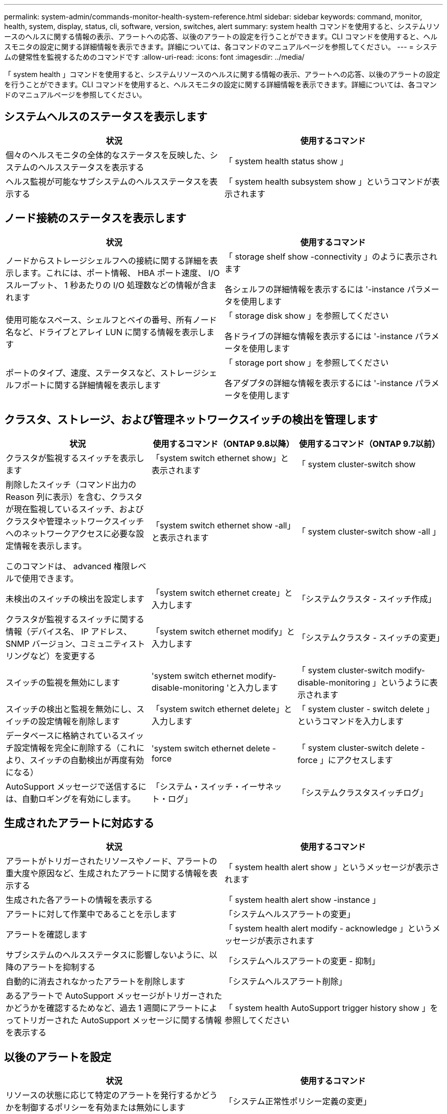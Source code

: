---
permalink: system-admin/commands-monitor-health-system-reference.html 
sidebar: sidebar 
keywords: command, monitor, health, system, display, status, cli, software, version, switches, alert 
summary: system health コマンドを使用すると、システムリソースのヘルスに関する情報の表示、アラートへの応答、以後のアラートの設定を行うことができます。CLI コマンドを使用すると、ヘルスモニタの設定に関する詳細情報を表示できます。詳細については、各コマンドのマニュアルページを参照してください。 
---
= システムの健常性を監視するためのコマンドです
:allow-uri-read: 
:icons: font
:imagesdir: ../media/


[role="lead"]
「 system health 」コマンドを使用すると、システムリソースのヘルスに関する情報の表示、アラートへの応答、以後のアラートの設定を行うことができます。CLI コマンドを使用すると、ヘルスモニタの設定に関する詳細情報を表示できます。詳細については、各コマンドのマニュアルページを参照してください。



== システムヘルスのステータスを表示します

|===
| 状況 | 使用するコマンド 


 a| 
個々のヘルスモニタの全体的なステータスを反映した、システムのヘルスステータスを表示する
 a| 
「 system health status show 」



 a| 
ヘルス監視が可能なサブシステムのヘルスステータスを表示する
 a| 
「 system health subsystem show 」というコマンドが表示されます

|===


== ノード接続のステータスを表示します

|===
| 状況 | 使用するコマンド 


 a| 
ノードからストレージシェルフへの接続に関する詳細を表示します。これには、ポート情報、 HBA ポート速度、 I/O スループット、 1 秒あたりの I/O 処理数などの情報が含まれます
 a| 
「 storage shelf show -connectivity 」のように表示されます

各シェルフの詳細情報を表示するには '-instance パラメータを使用します



 a| 
使用可能なスペース、シェルフとベイの番号、所有ノード名など、ドライブとアレイ LUN に関する情報を表示します
 a| 
「 storage disk show 」を参照してください

各ドライブの詳細な情報を表示するには '-instance パラメータを使用します



 a| 
ポートのタイプ、速度、ステータスなど、ストレージシェルフポートに関する詳細情報を表示します
 a| 
「 storage port show 」を参照してください

各アダプタの詳細な情報を表示するには '-instance パラメータを使用します

|===


== クラスタ、ストレージ、および管理ネットワークスイッチの検出を管理します

[cols="3*"]
|===
| 状況 | 使用するコマンド（ONTAP 9.8以降） | 使用するコマンド（ONTAP 9.7以前） 


 a| 
クラスタが監視するスイッチを表示します
 a| 
「system switch ethernet show」と表示されます
 a| 
「 system cluster-switch show



 a| 
削除したスイッチ（コマンド出力の Reason 列に表示）を含む、クラスタが現在監視しているスイッチ、およびクラスタや管理ネットワークスイッチへのネットワークアクセスに必要な設定情報を表示します。

このコマンドは、 advanced 権限レベルで使用できます。
 a| 
「system switch ethernet show -all」と表示されます
 a| 
「 system cluster-switch show -all 」



 a| 
未検出のスイッチの検出を設定します
 a| 
「system switch ethernet create」と入力します
 a| 
「システムクラスタ - スイッチ作成」



 a| 
クラスタが監視するスイッチに関する情報（デバイス名、 IP アドレス、 SNMP バージョン、コミュニティストリングなど）を変更する
 a| 
「system switch ethernet modify」と入力します
 a| 
「システムクラスタ - スイッチの変更」



 a| 
スイッチの監視を無効にします
 a| 
'system switch ethernet modify-disable-monitoring 'と入力します
 a| 
「 system cluster-switch modify-disable-monitoring 」というように表示されます



 a| 
スイッチの検出と監視を無効にし、スイッチの設定情報を削除します
 a| 
「system switch ethernet delete」と入力します
 a| 
「 system cluster - switch delete 」というコマンドを入力します



 a| 
データベースに格納されているスイッチ設定情報を完全に削除する（これにより、スイッチの自動検出が再度有効になる）
 a| 
'system switch ethernet delete -force
 a| 
「 system cluster-switch delete -force 」にアクセスします



 a| 
AutoSupport メッセージで送信するには、自動ロギングを有効にします。
 a| 
「システム・スイッチ・イーサネット・ログ」
 a| 
「システムクラスタスイッチログ」

|===


== 生成されたアラートに対応する

|===
| 状況 | 使用するコマンド 


 a| 
アラートがトリガーされたリソースやノード、アラートの重大度や原因など、生成されたアラートに関する情報を表示する
 a| 
「 system health alert show 」というメッセージが表示されます



 a| 
生成された各アラートの情報を表示する
 a| 
「 system health alert show -instance 」



 a| 
アラートに対して作業中であることを示します
 a| 
「システムヘルスアラートの変更」



 a| 
アラートを確認します
 a| 
「 system health alert modify - acknowledge 」というメッセージが表示されます



 a| 
サブシステムのヘルスステータスに影響しないように、以降のアラートを抑制する
 a| 
「システムヘルスアラートの変更 - 抑制」



 a| 
自動的に消去されなかったアラートを削除します
 a| 
「システムヘルスアラート削除」



 a| 
あるアラートで AutoSupport メッセージがトリガーされたかどうかを確認するためなど、過去 1 週間にアラートによってトリガーされた AutoSupport メッセージに関する情報を表示する
 a| 
「 system health AutoSupport trigger history show 」を参照してください

|===


== 以後のアラートを設定

|===
| 状況 | 使用するコマンド 


 a| 
リソースの状態に応じて特定のアラートを発行するかどうかを制御するポリシーを有効または無効にします
 a| 
「システム正常性ポリシー定義の変更」

|===


== ヘルスモニタの設定に関する情報を表示します

|===
| 状況 | 使用するコマンド 


 a| 
ヘルスモニタについて、ノード、名前、サブシステム、ステータスなどの情報を表示する
 a| 
「 system health config show 」

[NOTE]
====
各ヘルス・モニタの詳細情報を表示するには '-instance パラメータを使用します

====


 a| 
ヘルスモニタで生成される可能性があるアラートの情報を表示する
 a| 
「 system health alert definition show 」を参照してください

[NOTE]
====
各アラート定義の詳細情報を表示するには '-instance パラメータを使用します

====


 a| 
アラートが発行されるタイミングを決定する、ヘルスモニタのポリシーに関する情報を表示する
 a| 
「 system health policy definition show 」を参照してください

[NOTE]
====
各ポリシーの詳細情報を表示するには '-instance パラメータを使用しますポリシーのステータス（有効または無効）、ヘルスモニタ、アラートなどによってアラートのリストをフィルタリングするには、その他のパラメータを使用します。

====
|===